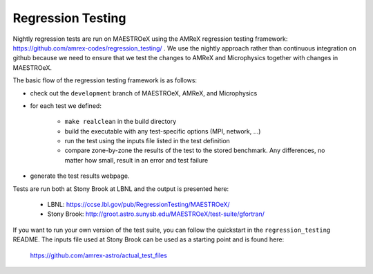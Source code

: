 ******************
Regression Testing
******************

Nightly regression tests are run on MAESTROeX using the AMReX
regression testing framework:
https://github.com/amrex-codes/regression_testing/ .  We use the
nightly approach rather than continuous integration on github because
we need to ensure that we test the changes to AMReX and Microphysics
together with changes in MAESTROeX.

The basic flow of the regression testing framework is as follows:

* check out the ``development`` branch of MAESTROeX, AMReX, and Microphysics

* for each test we defined:

    * ``make realclean`` in the build directory

    * build the executable with any test-specific options (MPI, network, ...)

    * run the test using the inputs file listed in the test definition

    * compare zone-by-zone the results of the test to the stored
      benchmark.  Any differences, no matter how small, result in an
      error and test failure

* generate the test results webpage.

Tests are run both at Stony Brook at LBNL and the output is presented here:

  * LBNL: https://ccse.lbl.gov/pub/RegressionTesting/MAESTROeX/

  * Stony Brook: http://groot.astro.sunysb.edu/MAESTROeX/test-suite/gfortran/


If you want to run your own version of the test suite, you can follow
the quickstart in the ``regression_testing`` README.  The inputs file used
at Stony Brook can be used as a starting point and is found here:

  https://github.com/amrex-astro/actual_test_files

